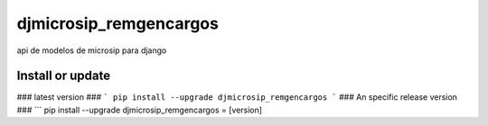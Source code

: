 ===================
djmicrosip_remgencargos
===================

api de modelos de microsip para django

Install or update
-------

### latest version ###
```
pip install --upgrade djmicrosip_remgencargos
```
### An specific release version ###
```
pip install --upgrade djmicrosip_remgencargos = [version]